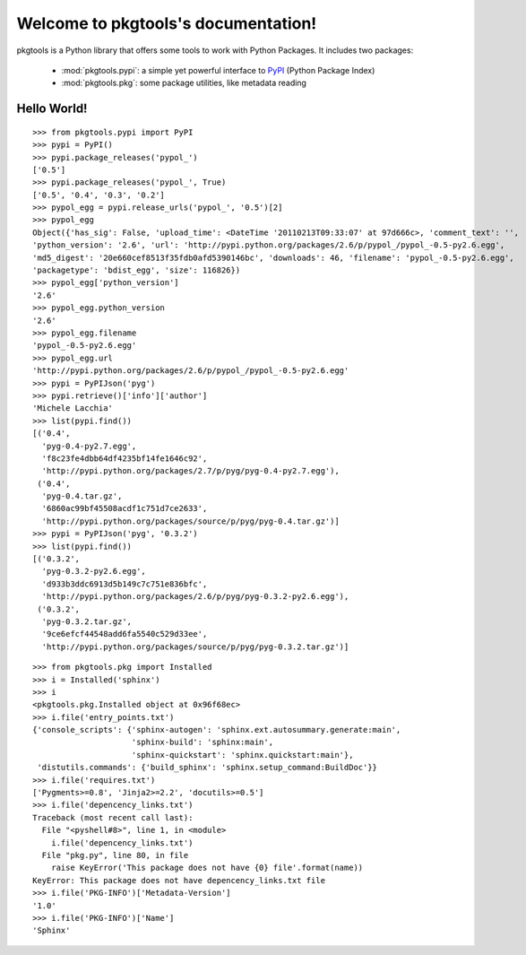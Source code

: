.. pkgtools documentation master file, created by
   sphinx-quickstart on Tue Apr  5 17:18:14 2011.
   You can adapt this file completely to your liking, but it should at least
   contain the root `toctree` directive.

Welcome to pkgtools's documentation!
====================================

pkgtools is a Python library that offers some tools to work with Python Packages. It includes two packages:

    * :mod:`pkgtools.pypi`: a simple yet powerful interface to `PyPI <http://pypi.python.org/pypi>`_ (Python Package Index)
    * :mod:`pkgtools.pkg`: some package utilities, like metadata reading


Hello World!
------------

::

    >>> from pkgtools.pypi import PyPI
    >>> pypi = PyPI()
    >>> pypi.package_releases('pypol_')
    ['0.5']
    >>> pypi.package_releases('pypol_', True)
    ['0.5', '0.4', '0.3', '0.2']
    >>> pypol_egg = pypi.release_urls('pypol_', '0.5')[2]
    >>> pypol_egg
    Object({'has_sig': False, 'upload_time': <DateTime '20110213T09:33:07' at 97d666c>, 'comment_text': '',
    'python_version': '2.6', 'url': 'http://pypi.python.org/packages/2.6/p/pypol_/pypol_-0.5-py2.6.egg',
    'md5_digest': '20e660cef8513f35fdb0afd5390146bc', 'downloads': 46, 'filename': 'pypol_-0.5-py2.6.egg',
    'packagetype': 'bdist_egg', 'size': 116826})
    >>> pypol_egg['python_version']
    '2.6'
    >>> pypol_egg.python_version
    '2.6'
    >>> pypol_egg.filename
    'pypol_-0.5-py2.6.egg'
    >>> pypol_egg.url
    'http://pypi.python.org/packages/2.6/p/pypol_/pypol_-0.5-py2.6.egg'
    >>> pypi = PyPIJson('pyg')
    >>> pypi.retrieve()['info']['author']
    'Michele Lacchia'
    >>> list(pypi.find())
    [('0.4',
      'pyg-0.4-py2.7.egg',
      'f8c23fe4dbb64df4235bf14fe1646c92',
      'http://pypi.python.org/packages/2.7/p/pyg/pyg-0.4-py2.7.egg'),
     ('0.4',
      'pyg-0.4.tar.gz',
      '6860ac99bf45508acdf1c751d7ce2633',
      'http://pypi.python.org/packages/source/p/pyg/pyg-0.4.tar.gz')]
    >>> pypi = PyPIJson('pyg', '0.3.2')
    >>> list(pypi.find())
    [('0.3.2',
      'pyg-0.3.2-py2.6.egg',
      'd933b3ddc6913d5b149c7c751e836bfc',
      'http://pypi.python.org/packages/2.6/p/pyg/pyg-0.3.2-py2.6.egg'),
     ('0.3.2',
      'pyg-0.3.2.tar.gz',
      '9ce6efcf44548add6fa5540c529d33ee',
      'http://pypi.python.org/packages/source/p/pyg/pyg-0.3.2.tar.gz')]

::

    >>> from pkgtools.pkg import Installed
    >>> i = Installed('sphinx')
    >>> i
    <pkgtools.pkg.Installed object at 0x96f68ec>
    >>> i.file('entry_points.txt')
    {'console_scripts': {'sphinx-autogen': 'sphinx.ext.autosummary.generate:main',
                         'sphinx-build': 'sphinx:main',
                         'sphinx-quickstart': 'sphinx.quickstart:main'},
     'distutils.commands': {'build_sphinx': 'sphinx.setup_command:BuildDoc'}}
    >>> i.file('requires.txt')
    ['Pygments>=0.8', 'Jinja2>=2.2', 'docutils>=0.5']
    >>> i.file('depencency_links.txt')
    Traceback (most recent call last):
      File "<pyshell#8>", line 1, in <module>
        i.file('depencency_links.txt')
      File "pkg.py", line 80, in file
        raise KeyError('This package does not have {0} file'.format(name))
    KeyError: This package does not have depencency_links.txt file
    >>> i.file('PKG-INFO')['Metadata-Version']
    '1.0'
    >>> i.file('PKG-INFO')['Name']
    'Sphinx'